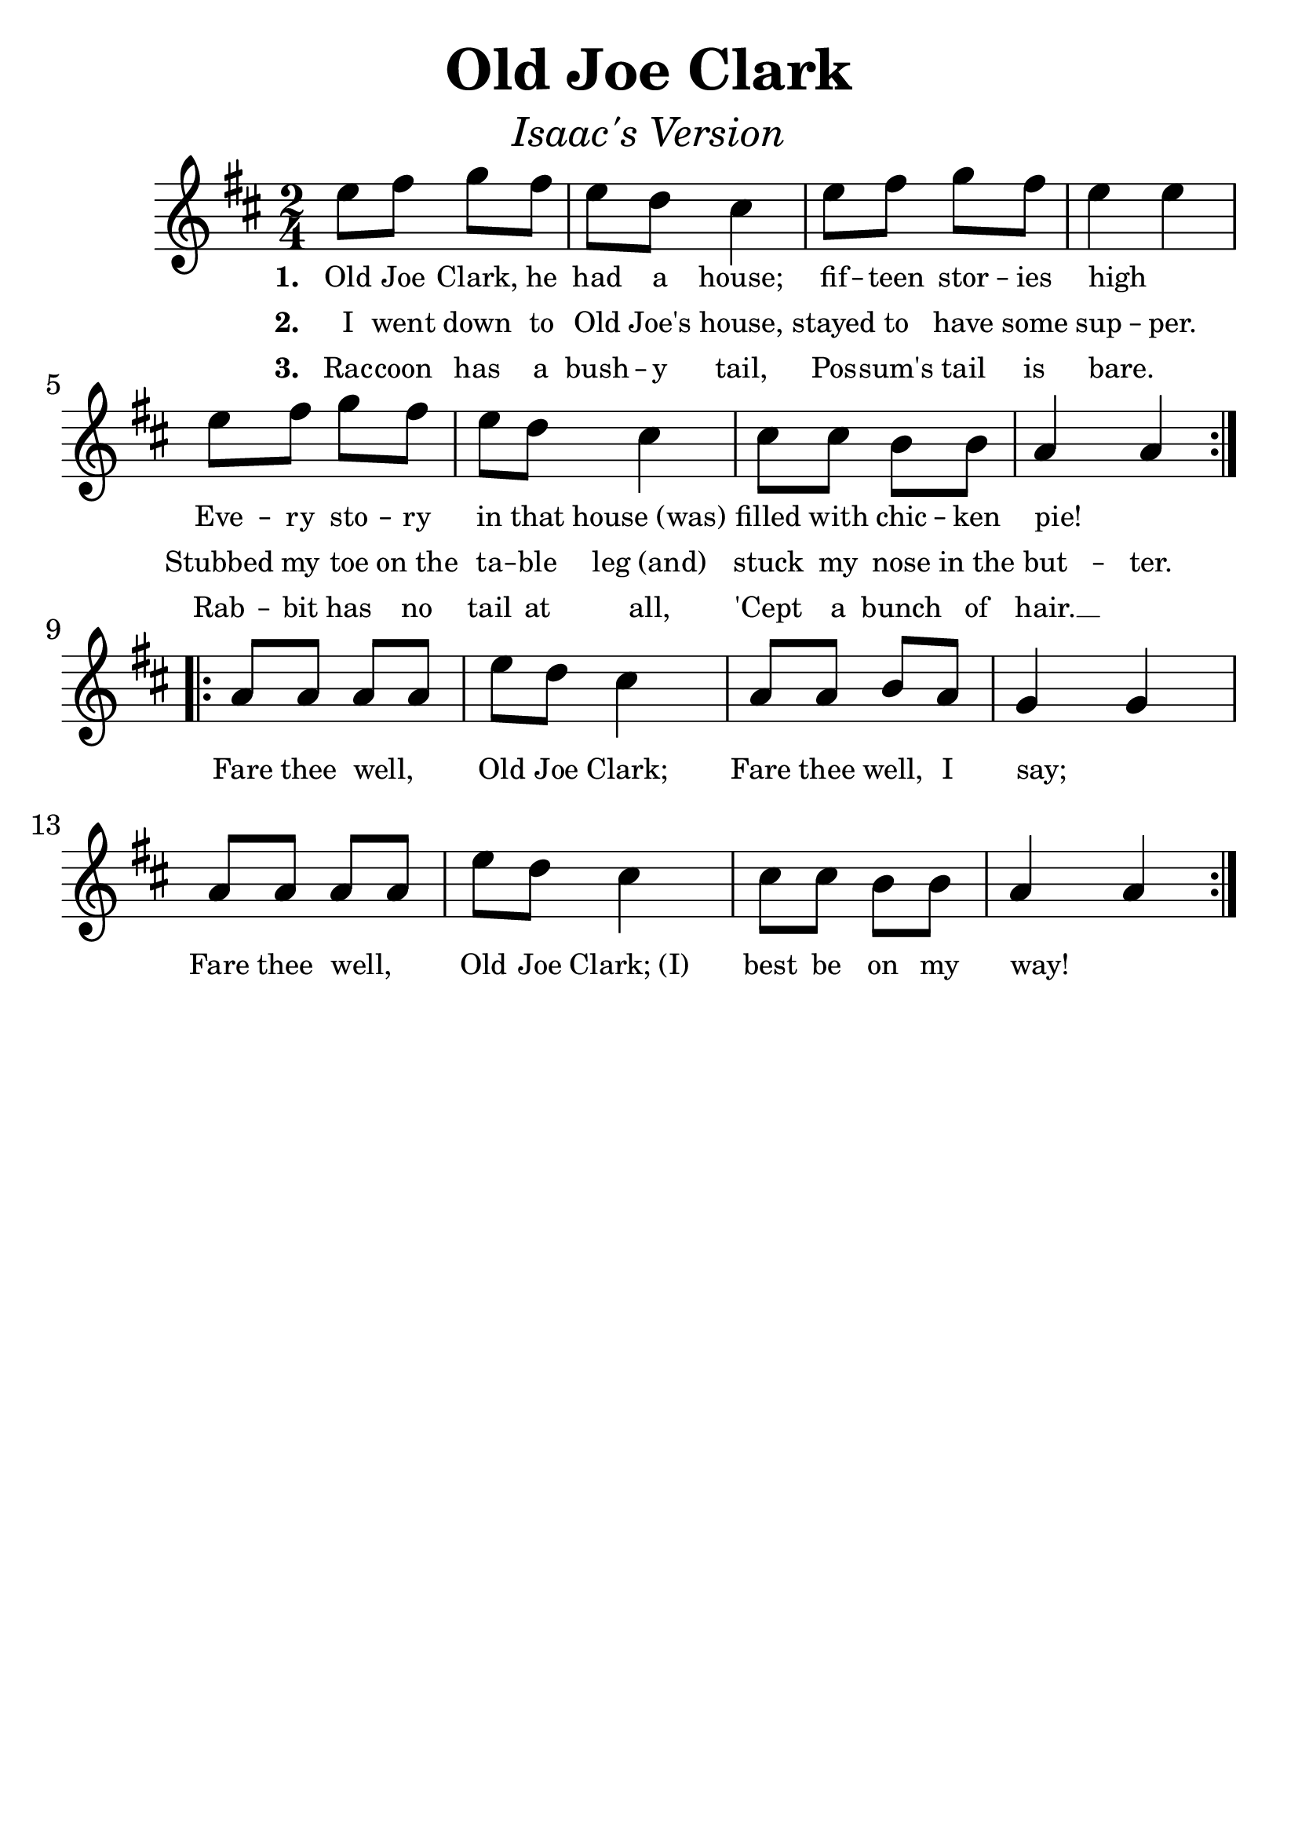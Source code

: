 \version "2.19.3"
\language "english"

#(set-global-staff-size 30)

tune = \relative a'' {
  \override SpacingSpanner.uniform-stretching = ##t
  \time 2/4
  \key d \major
  \repeat volta 2 {
    e8 fs g fs | e d cs4 | e8 fs g fs | e4 e4 |
    \break
    e8 fs g fs | e d cs4 | cs8 cs b b | a4 a4 |
  }
  \addlyrics {
    \set stanza = #"1. "
    Old Joe Clark, he had a house;
    fif -- teen stor -- ies high _
    Eve -- ry sto -- ry in that house_(was)
    filled with chic -- ken pie! _
  }
  \addlyrics {
    \set stanza = #"2. "
    I went down to Old Joe's house,
    stayed to have some sup -- per.
    Stubbed my toe on_the ta -- ble leg_(and)
    stuck my nose in_the but -- ter.
  }
  \addlyrics {
    \set stanza = #"3. "
    Rac -- coon has a bush -- y tail,
    Pos -- sum's tail is bare. _
    Rab -- bit has no tail at all,
    'Cept a bunch of hair.  __
  }
  \break
  \repeat volta 3 {
    a8 a a a | e' d cs4 | a8 a b a | g4 g4 |
    \break
    a8 a a a | e' d cs4 | cs8 cs b b | a4 a4 |
  }
  \addlyrics {
    Fare thee well,  _  Old Joe Clark;
    Fare thee well, I say; _
    Fare thee well,  _ Old Joe Clark;_(I)
    best be on my way! _
  }
}

\header {
  title = "Old Joe Clark"
  subtitle = \markup { \italic \medium "Isaac's Version" }
  tagline = ""
}

\score {
  \new Staff \tune
  \layout {
    \context {
      \Score      proportionalNotationDuration = #(ly:make-moment 1/8)
      \override SpacingSpanner.uniform-stretching = ##t
      \override LyricText #'font-size = #-2
      \override StanzaNumber #'font-size = #-2
    }
  }
}
